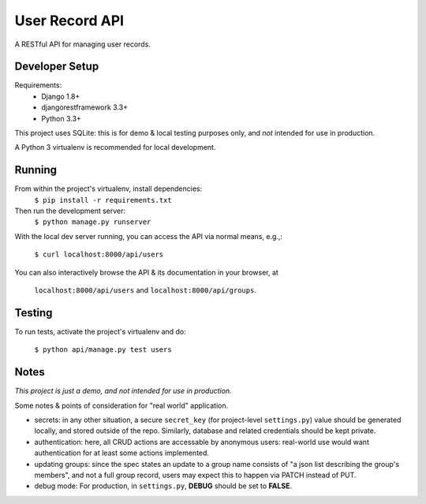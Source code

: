 User Record API
################

A RESTful API for managing user records.

Developer Setup
================

Requirements:
    * Django 1.8+
    * djangorestframework 3.3+
    * Python 3.3+

This project uses SQLite: this is for demo & local testing purposes only, and
*not* intended for use in production.

A Python 3 virtualenv is recommended for local development.

Running
========

From within the project's virtualenv, install dependencies:
    ``$ pip install -r requirements.txt``

Then run the development server:
    ``$ python manage.py runserver``

With the local dev server running, you can access the API via normal means,
e.g.,:
    ``$ curl localhost:8000/api/users``

You can also interactively browse the API & its documentation in your browser,
at
    ``localhost:8000/api/users`` and ``localhost:8000/api/groups``.

Testing
=========

To run tests, activate the project's virtualenv and do:

    ``$ python api/manage.py test users``

Notes
======

*This project is just a demo, and not intended for use in production.*

Some notes & points of consideration for "real world" application.

* secrets: in any other situation, a secure ``secret_key`` (for project-level
  ``settings.py``) value should be generated locally, and stored outside of the
  repo. Similarly, database and related credentials should be kept private.

* authentication: here, all CRUD actions are accessable by anonymous users:
  real-world use would want authentication for at least some actions
  implemented.

* updating groups: since the spec states an update to a group name consists of
  "a json list describing the group's members", and not a full group record,
  users may expect this to happen via PATCH instead of PUT.

* debug mode: For production, in ``settings.py``, **DEBUG** should be set to
  **FALSE**.
